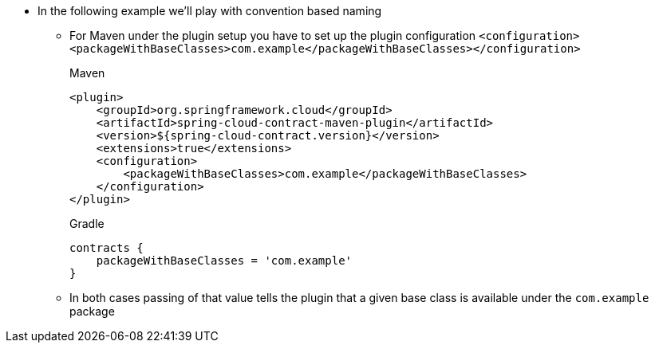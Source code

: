 * In the following example we'll play with convention based naming
    ** For Maven under the plugin setup you have to set up the plugin configuration
    `<configuration><packageWithBaseClasses>com.example</packageWithBaseClasses></configuration>`
+
[source,xml,indent=0,subs="verbatim,attributes",role="primary"]
.Maven
----
<plugin>
    <groupId>org.springframework.cloud</groupId>
    <artifactId>spring-cloud-contract-maven-plugin</artifactId>
    <version>${spring-cloud-contract.version}</version>
    <extensions>true</extensions>
    <configuration>
        <packageWithBaseClasses>com.example</packageWithBaseClasses>
    </configuration>
</plugin>
----
+
[source,groovy,indent=0,subs="verbatim,attributes",role="secondary"]
.Gradle
----
contracts {
    packageWithBaseClasses = 'com.example'
}
----
    ** In both cases passing of that value tells the plugin that a given base class is available under
    the `com.example` package